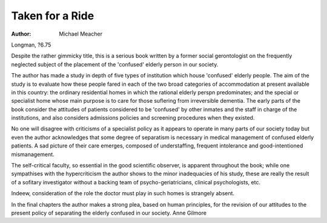 Taken for a Ride
==================

:Author: Michael Meacher
Longman, ?6.75

Despite the rather gimmicky title,
this is a serious book written by a
former social gerontologist on the
frequently neglected subject of the
placement of the 'confused' elderly
person in our society.

The author has made a study in
depth of five types of institution
which house 'confused' elderly
people. The aim of the study is to
evaluate how these people fared in
each of the two broad categories of
accommodation at present available
in this country: the ordinary residential homes in which the rational
elderly perspn predominates; and
the special or specialist home whose
main purpose is to care for those
suflering from irreversible dementia.
The early parts of the book consider the attitudes of patients considered to be 'confused' by other inmates and the staff in charge of the
institutions, and also considers admissions policies and screening procedures when they existed.

No one will disagree with criticisms of a specialist policy as it
appears to operate in many parts of
our society today but even the
author acknowledges that some
degree of separatism is necessary in
medical management of confused
elderly patients. A sad picture of
their care emerges, composed of
understaffing, frequent intolerance
and good-intentioned mismanagement.

The self-critical faculty, so essential in the good scientific observer,
is apparent throughout the book;
while one sympathises with the
hypercriticism the author shows to
the minor inadequacies of his study,
these are really the result of a sofitary investigator without a backing
team of psycho-geriatricians, clinical
psychologists, etc.

Indeew, consideration of the role
the doctor must play in such homes
is strangely absent.

In the final chapters the author
makes a strong plea, based on
human principles, for the revision of
our attitudes to the present policy
of separating the elderly confused in
our society.
Anne Gilmore

